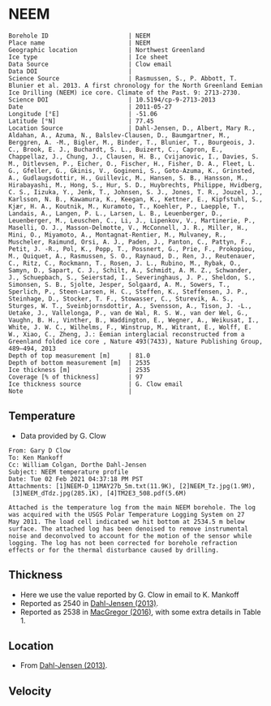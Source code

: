 * NEEM
:PROPERTIES:
:header-args:jupyter-python+: :session ds :kernel ds
:clearpage: t
:END:

#+NAME: ingest_meta
#+BEGIN_SRC bash :results verbatim :exports results
cat meta.bsv | sed 's/|/@| /' | column -s"@" -t
#+END_SRC

#+RESULTS: ingest_meta
#+begin_example
Borehole ID                      | NEEM
Place name                       | NEEM
Geographic location              | Northwest Greenland
Ice type                         | Ice sheet
Data Source                      | Clow email
Data DOI                         | 
Science Source                   | Rasmussen, S., P. Abbott, T. Blunier et al. 2013. A first chronology for the North Greenland Eemian Ice Drilling (NEEM) ice core. Climate of the Past. 9: 2713-2730.
Science DOI                      | 10.5194/cp-9-2713-2013
Date                             | 2011-05-27
Longitude [°E]                   | -51.06
Latitude [°N]                    | 77.45
Location Source                  | Dahl-Jensen, D., Albert, Mary R., Aldahan, A., Azuma, N., Balslev-Clausen, D., Baumgartner, M., Berggren, A. -M., Bigler, M., Binder, T., Blunier, T., Bourgeois, J. C., Brook, E. J., Buchardt, S. L., Buizert, C., Capron, E., Chappellaz, J., Chung, J., Clausen, H. B., Cvijanovic, I., Davies, S. M., Ditlevsen, P., Eicher, O., Fischer, H., Fisher, D. A., Fleet, L. G., Gfeller, G., Gkinis, V., Gogineni, S., Goto-Azuma, K., Grinsted, A., Gudlaugsdottir, H., Guillevic, M., Hansen, S. B., Hansson, M., Hirabayashi, M., Hong, S., Hur, S. D., Huybrechts, Philippe, Hvidberg, C. S., Iizuka, Y., Jenk, T., Johnsen, S. J., Jones, T. R., Jouzel, J., Karlsson, N. B., Kawamura, K., Keegan, K., Kettner, E., Kipfstuhl, S., Kjær, H. A., Koutnik, M., Kuramoto, T., Koehler, P., Laepple, T., Landais, A., Langen, P. L., Larsen, L. B., Leuenberger, D., Leuenberger, M., Leuschen, C., Li, J., Lipenkov, V., Martinerie, P., Maselli, O. J., Masson-Delmotte, V., McConnell, J. R., Miller, H., Mini, O., Miyamoto, A., Montagnat-Rentier, M., Mulvaney, R., Muscheler, Raimund, Orsi, A. J., Paden, J., Panton, C., Pattyn, F., Petit, J. -R., Pol, K., Popp, T., Possnert, G., Prie, F., Prokopiou, M., Quiquet, A., Rasmussen, S. O., Raynaud, D., Ren, J., Reutenauer, C., Ritz, C., Rockmann, T., Rosen, J. L., Rubino, M., Rybak, O., Samyn, D., Sapart, C. J., Schilt, A., Schmidt, A. M. Z., Schwander, J., Schuepbach, S., Seierstad, I., Severinghaus, J. P., Sheldon, S., Simonsen, S. B., Sjolte, Jesper, Solgaard, A. M., Sowers, T., Sperlich, P., Steen-Larsen, H. C., Steffen, K., Steffensen, J. P., Steinhage, D., Stocker, T. F., Stowasser, C., Sturevik, A. S., Sturges, W. T., Sveinbjornsdottir, A., Svensson, A., Tison, J. -L., Uetake, J., Vallelonga, P., van de Wal, R. S. W., van der Wel, G., Vaughn, B. H., Vinther, B., Waddington, E., Wegner, A., Weikusat, I., White, J. W. C., Wilhelms, F., Winstrup, M., Witrant, E., Wolff, E. W., Xiao, C., Zheng, J.: Eemian interglacial reconstructed from a Greenland folded ice core , Nature 493(7433), Nature Publishing Group, 489–494, 2013 
Depth of top measurement [m]     | 81.0
Depth of bottom measurement [m]  | 2535
Ice thickness [m]                | 2535
Coverage [% of thickness]        | 97
Ice thickness source             | G. Clow email
Note                             | 
#+end_example

** Temperature

+ Data provided by G. Clow

#+BEGIN_example
From: Gary D Clow
To: Ken Mankoff
Cc: William Colgan, Dorthe Dahl-Jensen
Subject: NEEM temperature profile
Date: Tue 02 Feb 2021 04:37:18 PM PST
Attachments: [1]NEEM-D_11MAY27b_5m.txt(11.9K), [2]NEEM_Tz.jpg(1.9M),
 [3]NEEM_dTdz.jpg(285.1K), [4]TM2E3_508.pdf(5.6M)

Attached is the temperature log from the main NEEM borehole. The log
was acquired with the USGS Polar Temperature Logging System on 27
May 2011. The load cell indicated we hit bottom at 2534.5 m below
surface. The attached log has been denoised to remove instrumental
noise and deconvolved to account for the motion of the sensor while
logging. The log has not been corrected for borehole refraction
effects or for the thermal disturbance caused by drilling.
#+END_example

** Thickness

+ Here we use the value reported by G. Clow in email to K. Mankoff
+ Reported as 2540 in [[citet:dahl-jensen_2013][Dahl-Jensen (2013)]].
+ Reported as 2538 in [[citet:macgregor_2016][MacGregor (2016)]], with some extra details in Table 1.

** Location

+ From [[citet:dahl-jensen_2013][Dahl-Jensen (2013)]].

** Velocity

** Data                                                 :noexport:

#+BEGIN_SRC python :results none
import numpy as np
import pandas as pd

df = pd.read_csv('NEEM-D_11MAY27b_5m.txt', sep=' ', skipinitialspace=True, skiprows=24, names=['d','t'], index_col=0)
df.index.name = 'd'
df.to_csv('data.csv')
#+END_SRC

#+NAME: ingest_data
#+BEGIN_SRC bash :exports results
cat data.csv | sort -t, -n -k1
#+END_SRC

#+RESULTS: ingest_data
|      d |        t |
|  81.29 |  -29.061 |
|   85.0 | -29.0654 |
|   90.0 | -29.0733 |
|   95.0 | -29.0826 |
|  100.0 | -29.0927 |
|  105.0 | -29.1033 |
|  110.0 |  -29.114 |
|  115.0 | -29.1247 |
|  120.0 | -29.1349 |
|  125.0 | -29.1438 |
|  130.0 | -29.1511 |
|  135.0 | -29.1573 |
|  140.0 | -29.1626 |
|  145.0 | -29.1672 |
|  150.0 | -29.1714 |
|  155.0 | -29.1747 |
|  160.0 |  -29.177 |
|  165.0 | -29.1787 |
|  170.0 | -29.1801 |
|  175.0 | -29.1813 |
|  180.0 |  -29.182 |
|  185.0 | -29.1824 |
|  190.0 | -29.1824 |
|  195.0 | -29.1818 |
|  200.0 | -29.1807 |
|  205.0 | -29.1791 |
|  210.0 | -29.1771 |
|  215.0 | -29.1747 |
|  220.0 |  -29.172 |
|  225.0 |  -29.169 |
|  230.0 | -29.1657 |
|  235.0 | -29.1621 |
|  240.0 | -29.1583 |
|  245.0 | -29.1543 |
|  250.0 | -29.1501 |
|  255.0 | -29.1458 |
|  260.0 | -29.1414 |
|  265.0 | -29.1369 |
|  270.0 | -29.1323 |
|  275.0 | -29.1278 |
|  280.0 | -29.1233 |
|  285.0 | -29.1188 |
|  290.0 | -29.1143 |
|  295.0 | -29.1098 |
|  300.0 | -29.1054 |
|  305.0 |  -29.101 |
|  310.0 | -29.0967 |
|  315.0 | -29.0925 |
|  320.0 | -29.0884 |
|  325.0 | -29.0844 |
|  330.0 | -29.0805 |
|  335.0 | -29.0767 |
|  340.0 | -29.0729 |
|  345.0 | -29.0693 |
|  350.0 | -29.0658 |
|  355.0 | -29.0624 |
|  360.0 | -29.0592 |
|  365.0 | -29.0561 |
|  370.0 | -29.0532 |
|  375.0 | -29.0503 |
|  380.0 | -29.0476 |
|  385.0 |  -29.045 |
|  390.0 | -29.0425 |
|  395.0 | -29.0401 |
|  400.0 | -29.0378 |
|  405.0 | -29.0356 |
|  410.0 | -29.0335 |
|  415.0 | -29.0315 |
|  420.0 | -29.0296 |
|  425.0 | -29.0278 |
|  430.0 | -29.0261 |
|  435.0 | -29.0245 |
|  440.0 |  -29.023 |
|  445.0 | -29.0217 |
|  450.0 | -29.0205 |
|  455.0 | -29.0194 |
|  460.0 | -29.0184 |
|  465.0 | -29.0174 |
|  470.0 | -29.0166 |
|  475.0 | -29.0158 |
|  480.0 | -29.0152 |
|  485.0 | -29.0146 |
|  490.0 | -29.0142 |
|  495.0 | -29.0138 |
|  500.0 | -29.0136 |
|  505.0 | -29.0134 |
|  510.0 | -29.0134 |
|  515.0 | -29.0134 |
|  520.0 | -29.0135 |
|  525.0 | -29.0137 |
|  530.0 |  -29.014 |
|  535.0 | -29.0144 |
|  540.0 | -29.0148 |
|  545.0 | -29.0153 |
|  550.0 | -29.0159 |
|  555.0 | -29.0165 |
|  560.0 | -29.0172 |
|  565.0 |  -29.018 |
|  570.0 | -29.0188 |
|  575.0 | -29.0198 |
|  580.0 | -29.0208 |
|  585.0 | -29.0219 |
|  590.0 |  -29.023 |
|  595.0 | -29.0241 |
|  600.0 | -29.0253 |
|  605.0 | -29.0265 |
|  610.0 | -29.0277 |
|  615.0 |  -29.029 |
|  620.0 | -29.0304 |
|  625.0 | -29.0318 |
|  630.0 | -29.0332 |
|  635.0 | -29.0347 |
|  640.0 | -29.0362 |
|  645.0 | -29.0377 |
|  650.0 | -29.0393 |
|  655.0 |  -29.041 |
|  660.0 | -29.0427 |
|  665.0 | -29.0444 |
|  670.0 | -29.0461 |
|  675.0 | -29.0478 |
|  680.0 | -29.0495 |
|  685.0 | -29.0512 |
|  690.0 | -29.0529 |
|  695.0 | -29.0547 |
|  700.0 | -29.0564 |
|  705.0 | -29.0581 |
|  710.0 | -29.0599 |
|  715.0 | -29.0616 |
|  720.0 | -29.0634 |
|  725.0 | -29.0652 |
|  730.0 | -29.0669 |
|  735.0 | -29.0687 |
|  740.0 | -29.0704 |
|  745.0 | -29.0721 |
|  750.0 | -29.0739 |
|  755.0 | -29.0757 |
|  760.0 | -29.0774 |
|  765.0 | -29.0791 |
|  770.0 | -29.0807 |
|  775.0 | -29.0823 |
|  780.0 | -29.0837 |
|  785.0 | -29.0851 |
|  790.0 | -29.0864 |
|  795.0 | -29.0875 |
|  800.0 | -29.0887 |
|  805.0 | -29.0897 |
|  810.0 | -29.0907 |
|  815.0 | -29.0917 |
|  820.0 | -29.0925 |
|  825.0 | -29.0933 |
|  830.0 | -29.0941 |
|  835.0 | -29.0948 |
|  840.0 | -29.0954 |
|  845.0 |  -29.096 |
|  850.0 | -29.0964 |
|  855.0 | -29.0968 |
|  860.0 | -29.0971 |
|  865.0 | -29.0973 |
|  870.0 | -29.0974 |
|  875.0 | -29.0974 |
|  880.0 | -29.0972 |
|  885.0 | -29.0969 |
|  890.0 | -29.0964 |
|  895.0 | -29.0958 |
|  900.0 |  -29.095 |
|  905.0 | -29.0941 |
|  910.0 |  -29.093 |
|  915.0 | -29.0918 |
|  920.0 | -29.0904 |
|  925.0 | -29.0888 |
|  930.0 | -29.0871 |
|  935.0 | -29.0852 |
|  940.0 | -29.0831 |
|  945.0 | -29.0809 |
|  950.0 | -29.0785 |
|  955.0 |  -29.076 |
|  960.0 | -29.0732 |
|  965.0 | -29.0703 |
|  970.0 | -29.0671 |
|  975.0 | -29.0638 |
|  980.0 | -29.0603 |
|  985.0 | -29.0565 |
|  990.0 | -29.0525 |
|  995.0 | -29.0483 |
| 1000.0 | -29.0438 |
| 1005.0 | -29.0391 |
| 1010.0 | -29.0342 |
| 1015.0 |  -29.029 |
| 1020.0 | -29.0235 |
| 1025.0 | -29.0178 |
| 1030.0 | -29.0118 |
| 1035.0 | -29.0055 |
| 1040.0 | -28.9989 |
| 1045.0 | -28.9921 |
| 1050.0 |  -28.985 |
| 1055.0 | -28.9776 |
| 1060.0 |   -28.97 |
| 1065.0 | -28.9621 |
| 1070.0 |  -28.954 |
| 1075.0 | -28.9455 |
| 1080.0 | -28.9367 |
| 1085.0 | -28.9275 |
| 1090.0 | -28.9181 |
| 1095.0 | -28.9083 |
| 1100.0 | -28.8982 |
| 1105.0 | -28.8878 |
| 1110.0 | -28.8769 |
| 1115.0 | -28.8657 |
| 1120.0 | -28.8541 |
| 1125.0 | -28.8423 |
| 1130.0 |   -28.83 |
| 1135.0 | -28.8173 |
| 1140.0 | -28.8041 |
| 1145.0 | -28.7906 |
| 1150.0 | -28.7766 |
| 1155.0 | -28.7625 |
| 1160.0 | -28.7481 |
| 1165.0 | -28.7333 |
| 1170.0 |  -28.718 |
| 1175.0 | -28.7024 |
| 1180.0 | -28.6862 |
| 1185.0 | -28.6693 |
| 1190.0 | -28.6519 |
| 1195.0 |  -28.634 |
| 1200.0 | -28.6157 |
| 1205.0 |  -28.597 |
| 1210.0 |  -28.578 |
| 1215.0 | -28.5586 |
| 1220.0 | -28.5388 |
| 1225.0 | -28.5186 |
| 1230.0 | -28.4979 |
| 1235.0 | -28.4772 |
| 1240.0 | -28.4561 |
| 1245.0 | -28.4345 |
| 1250.0 | -28.4124 |
| 1255.0 | -28.3893 |
| 1260.0 | -28.3653 |
| 1265.0 | -28.3409 |
| 1270.0 | -28.3159 |
| 1275.0 | -28.2901 |
| 1280.0 |  -28.264 |
| 1285.0 | -28.2377 |
| 1290.0 | -28.2109 |
| 1295.0 | -28.1837 |
| 1300.0 |  -28.156 |
| 1305.0 | -28.1276 |
| 1310.0 | -28.0988 |
| 1315.0 | -28.0698 |
| 1320.0 | -28.0403 |
| 1325.0 | -28.0106 |
| 1330.0 |   -27.98 |
| 1335.0 | -27.9485 |
| 1340.0 | -27.9161 |
| 1345.0 | -27.8833 |
| 1350.0 | -27.8502 |
| 1355.0 | -27.8168 |
| 1360.0 | -27.7834 |
| 1365.0 | -27.7497 |
| 1370.0 | -27.7156 |
| 1375.0 | -27.6812 |
| 1380.0 | -27.6457 |
| 1385.0 | -27.6085 |
| 1390.0 | -27.5708 |
| 1395.0 | -27.5322 |
| 1400.0 |  -27.493 |
| 1405.0 | -27.4541 |
| 1410.0 | -27.4163 |
| 1415.0 | -27.3787 |
| 1420.0 | -27.3408 |
| 1425.0 | -27.3015 |
| 1430.0 | -27.2613 |
| 1435.0 | -27.2193 |
| 1440.0 | -27.1754 |
| 1445.0 | -27.1301 |
| 1450.0 | -27.0832 |
| 1455.0 | -27.0342 |
| 1460.0 | -26.9821 |
| 1465.0 | -26.9281 |
| 1470.0 | -26.8727 |
| 1475.0 | -26.8168 |
| 1480.0 | -26.7607 |
| 1485.0 | -26.7073 |
| 1490.0 | -26.6547 |
| 1495.0 | -26.6022 |
| 1500.0 |  -26.551 |
| 1505.0 | -26.5019 |
| 1510.0 | -26.4517 |
| 1515.0 | -26.4008 |
| 1520.0 | -26.3498 |
| 1525.0 | -26.3001 |
| 1530.0 | -26.2501 |
| 1535.0 | -26.1982 |
| 1540.0 | -26.1439 |
| 1545.0 | -26.0898 |
| 1550.0 | -26.0351 |
| 1555.0 | -25.9768 |
| 1560.0 | -25.9246 |
| 1565.0 | -25.8848 |
| 1570.0 | -25.8461 |
| 1575.0 | -25.7907 |
| 1580.0 | -25.7266 |
| 1585.0 | -25.6701 |
| 1590.0 |  -25.617 |
| 1595.0 | -25.5398 |
| 1600.0 | -25.4536 |
| 1605.0 |  -25.336 |
| 1610.0 | -25.1242 |
| 1615.0 | -24.9862 |
| 1620.0 | -24.9747 |
| 1625.0 | -24.9064 |
| 1630.0 | -24.9038 |
| 1635.0 | -24.8675 |
| 1640.0 | -24.8217 |
| 1645.0 | -24.7883 |
| 1650.0 | -24.7684 |
| 1655.0 | -24.7402 |
| 1660.0 | -24.6903 |
| 1665.0 | -24.6219 |
| 1670.0 | -24.5544 |
| 1675.0 |  -24.493 |
| 1680.0 | -24.3623 |
| 1685.0 |  -24.048 |
| 1690.0 | -23.9653 |
| 1695.0 | -23.8895 |
| 1700.0 | -23.4766 |
| 1705.0 | -23.3906 |
| 1710.0 | -23.3815 |
| 1715.0 | -23.3749 |
| 1720.0 |   -23.36 |
| 1725.0 | -23.3539 |
| 1730.0 | -23.3308 |
| 1735.0 | -23.2968 |
| 1740.0 | -23.2622 |
| 1745.0 | -23.2306 |
| 1750.0 | -23.1953 |
| 1755.0 | -23.1584 |
| 1760.0 | -23.1155 |
| 1765.0 | -23.0549 |
| 1770.0 | -22.9853 |
| 1775.0 | -22.9099 |
| 1780.0 | -22.8274 |
| 1785.0 | -22.7418 |
| 1790.0 | -22.7009 |
| 1795.0 | -22.6099 |
| 1800.0 | -22.4792 |
| 1805.0 | -21.8201 |
| 1810.0 | -21.7105 |
| 1815.0 | -21.6899 |
| 1820.0 | -21.6613 |
| 1825.0 | -21.5965 |
| 1830.0 |  -21.505 |
| 1835.0 | -21.4754 |
| 1840.0 | -21.4889 |
| 1845.0 | -21.4225 |
| 1850.0 | -21.3207 |
| 1855.0 | -20.9121 |
| 1860.0 |  -20.841 |
| 1865.0 | -20.7797 |
| 1870.0 | -20.7009 |
| 1875.0 | -20.5846 |
| 1880.0 | -19.9208 |
| 1885.0 | -19.8435 |
| 1890.0 | -19.7982 |
| 1895.0 |  -19.749 |
| 1900.0 | -19.7291 |
| 1905.0 | -19.7263 |
| 1910.0 | -19.7169 |
| 1915.0 | -19.7002 |
| 1920.0 | -19.6758 |
| 1925.0 | -19.6431 |
| 1930.0 | -19.5966 |
| 1935.0 | -19.5506 |
| 1940.0 | -19.5147 |
| 1945.0 | -19.4922 |
| 1950.0 | -19.4776 |
| 1955.0 |  -19.471 |
| 1960.0 | -19.3272 |
| 1965.0 |   -19.28 |
| 1970.0 | -19.2561 |
| 1975.0 | -18.0156 |
| 1980.0 |  -17.927 |
| 1985.0 | -17.8761 |
| 1990.0 | -17.7831 |
| 1995.0 | -17.8241 |
| 2000.0 | -17.8231 |
| 2005.0 | -17.7912 |
| 2010.0 | -17.7746 |
| 2015.0 | -17.7267 |
| 2020.0 | -17.6483 |
| 2025.0 |  -17.563 |
| 2030.0 | -17.0455 |
| 2035.0 | -16.9081 |
| 2040.0 | -16.7469 |
| 2045.0 | -16.6041 |
| 2050.0 | -16.4841 |
| 2055.0 |  -16.372 |
| 2060.0 |  -16.212 |
| 2065.0 | -16.0626 |
| 2070.0 | -15.9564 |
| 2075.0 | -15.8504 |
| 2080.0 | -15.7217 |
| 2085.0 | -15.5826 |
| 2090.0 | -15.4417 |
| 2095.0 | -15.3019 |
| 2100.0 | -15.1691 |
| 2105.0 | -15.0519 |
| 2110.0 | -14.9366 |
| 2115.0 | -14.8178 |
| 2120.0 | -14.6908 |
| 2125.0 | -14.5442 |
| 2130.0 | -14.3832 |
| 2135.0 | -14.2182 |
| 2140.0 | -14.0552 |
| 2145.0 | -13.8956 |
| 2150.0 | -13.7426 |
| 2155.0 | -13.5982 |
| 2160.0 | -13.4594 |
| 2165.0 | -13.3339 |
| 2170.0 | -13.2272 |
| 2175.0 | -13.1379 |
| 2180.0 | -13.0584 |
| 2185.0 | -12.9849 |
| 2190.0 | -12.9165 |
| 2195.0 | -12.8476 |
| 2200.0 | -12.7705 |
| 2205.0 | -12.7082 |
| 2210.0 | -12.6351 |
| 2215.0 | -12.4478 |
| 2220.0 | -12.4366 |
| 2225.0 | -12.2387 |
| 2230.0 | -12.1354 |
| 2235.0 | -11.9544 |
| 2240.0 | -11.8675 |
| 2245.0 | -11.7726 |
| 2250.0 | -11.6004 |
| 2255.0 | -11.3942 |
| 2260.0 | -11.2881 |
| 2265.0 | -11.1719 |
| 2270.0 | -10.9311 |
| 2275.0 | -10.8438 |
| 2280.0 | -10.6549 |
| 2285.0 | -10.5093 |
| 2290.0 | -10.3482 |
| 2295.0 | -10.1927 |
| 2300.0 | -10.0398 |
| 2305.0 |  -9.8922 |
| 2310.0 |  -9.7495 |
| 2315.0 |  -9.6081 |
| 2320.0 |  -9.4689 |
| 2325.0 |  -9.3295 |
| 2330.0 |  -9.1869 |
| 2335.0 |  -9.0445 |
| 2340.0 |  -8.9015 |
| 2345.0 |  -8.7596 |
| 2350.0 |  -8.6182 |
| 2355.0 |  -8.4777 |
| 2360.0 |  -8.3373 |
| 2365.0 |  -8.1963 |
| 2370.0 |  -8.0541 |
| 2375.0 |  -7.9103 |
| 2380.0 |  -7.7665 |
| 2385.0 |   -7.622 |
| 2390.0 |  -7.4778 |
| 2395.0 |  -7.3318 |
| 2400.0 |   -7.184 |
| 2405.0 |  -7.0367 |
| 2410.0 |  -6.8911 |
| 2415.0 |  -6.7505 |
| 2420.0 |  -6.6151 |
| 2425.0 |  -6.4817 |
| 2430.0 |  -6.3486 |
| 2435.0 |  -6.2141 |
| 2440.0 |  -6.0725 |
| 2445.0 |  -5.9276 |
| 2450.0 |    -5.78 |
| 2455.0 |  -5.6324 |
| 2460.0 |  -5.4866 |
| 2465.0 |  -5.3429 |
| 2470.0 |  -5.1987 |
| 2475.0 |  -5.0545 |
| 2480.0 |   -4.909 |
| 2485.0 |   -4.763 |
| 2490.0 |  -4.6166 |
| 2495.0 |  -4.4753 |
| 2500.0 |  -4.3357 |
| 2505.0 |  -4.1913 |
| 2510.0 |  -4.0485 |
| 2515.0 |  -3.9197 |
| 2520.0 |  -3.8099 |
| 2525.0 |  -3.7191 |
| 2530.0 |  -3.6508 |
| 2534.5 |  -3.6054 |

